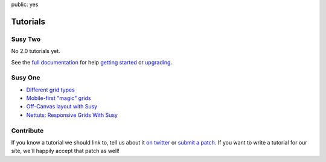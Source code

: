 public: yes


Tutorials
=========

Susy Two
--------

No 2.0 tutorials yet.

See the
`full documentation <http://susydocs.oddbird.net/>`_
for help `getting started <http://susydocs.oddbird.net/en/latest/install/>`_
or `upgrading <http://susydocs.oddbird.net/en/latest/upgrade/>`_.

Susy One
--------

- `Different grid types <grid-types>`_
- `Mobile-first "magic" grids <magic>`_
- `Off-Canvas layout with Susy <http://oddbird.net/2012/11/27/susy-off-canvas/>`_
- `Nettuts: Responsive Grids With Susy <http://net.tutsplus.com/tutorials/html-css-techniques/responsive-grids-with-susy/>`_

Contribute
----------

If you know a tutorial we should link to,
tell us about it `on twitter <http://twitter.com/SassSusy>`_
or `submit a patch <https://github.com/ericam/susysite>`_.
If you want to write a tutorial for our site,
we'll happily accept that patch as well!
